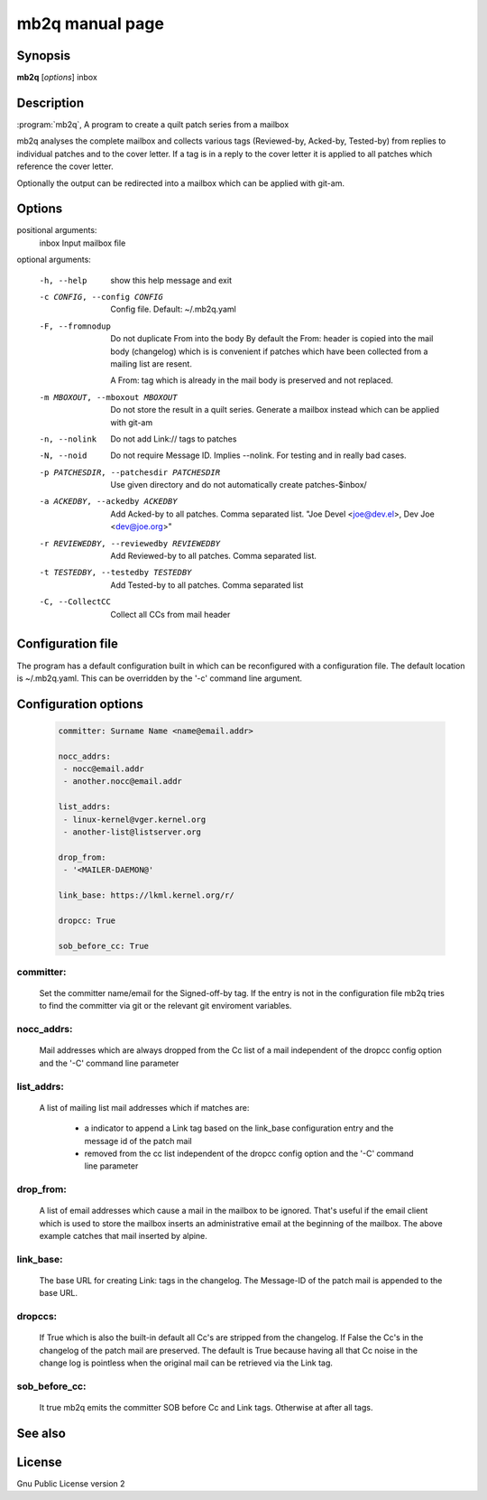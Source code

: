 .. SPDX-License-Identifier: GPL-2.0

mb2q manual page
================

Synopsis
--------

**mb2q** [*options*] inbox

Description
-----------

:program:`mb2q`, A program to create a quilt patch series from a mailbox

mb2q analyses the complete mailbox and collects various tags (Reviewed-by,
Acked-by, Tested-by) from replies to individual patches and to the cover
letter. If a tag is in a reply to the cover letter it is applied to all
patches which reference the cover letter.

Optionally the output can be redirected into a mailbox which can be applied
with git-am.

Options
-------

positional arguments:
  inbox                 Input mailbox file

optional arguments:

  -h, --help            show this help message and exit

  -c CONFIG, --config CONFIG
                        Config file. Default: ~/.mb2q.yaml

  -F, --fromnodup       Do not duplicate From into the body
  			By default the From: header is copied
			into the mail body (changelog) which is
			is convenient if patches which have been
			collected from a mailing list are resent.

			A From: tag which is already in the mail
			body is preserved and not replaced.

  -m MBOXOUT, --mboxout MBOXOUT
			Do not store the result in a quilt series. Generate
			a mailbox instead which can be applied with git-am

  -n, --nolink          Do not add Link:// tags to patches
  
  
  -N, --noid            Do not require Message ID. Implies --nolink.
			For testing and in really bad cases.
  
  -p PATCHESDIR, --patchesdir PATCHESDIR
                        Use given directory and do not automatically create
                        patches-$inbox/
			
  -a ACKEDBY, --ackedby ACKEDBY
                        Add Acked-by to all patches. Comma separated list.
                        "Joe Devel <joe@dev.el>, Dev Joe <dev@joe.org>"
			
  -r REVIEWEDBY, --reviewedby REVIEWEDBY
                        Add Reviewed-by to all patches. Comma separated list.
			
  -t TESTEDBY, --testedby TESTEDBY
                        Add Tested-by to all patches. Comma separated list

  -C, --CollectCC       Collect all CCs from mail header


Configuration file
------------------

The program has a default configuration built in which can be reconfigured
with a configuration file. The default location is ~/.mb2q.yaml. This can
be overridden by the '-c' command line argument.

Configuration options
---------------------

  .. code-block:: yaml

     committer: Surname Name <name@email.addr>

     nocc_addrs:
      - nocc@email.addr
      - another.nocc@email.addr

     list_addrs:
      - linux-kernel@vger.kernel.org
      - another-list@listserver.org

     drop_from:
      - '<MAILER-DAEMON@'

     link_base: https://lkml.kernel.org/r/

     dropcc: True

     sob_before_cc: True

committer:
^^^^^^^^^^

  Set the committer name/email for the Signed-off-by tag. If the entry is
  not in the configuration file mb2q tries to find the committer via git or
  the relevant git enviroment variables.

nocc_addrs:
^^^^^^^^^^^

  Mail addresses which are always dropped from the Cc list of a mail
  independent of the dropcc config option and the '-C' command line
  parameter

list_addrs:
^^^^^^^^^^^

  A list of mailing list mail addresses which if matches are:

    - a indicator to append a Link tag based on the link_base configuration
      entry and the message id of the patch mail

    - removed from the cc list independent of the dropcc config option and
      the '-C' command line parameter

drop_from:
^^^^^^^^^^

  A list of email addresses which cause a mail in the mailbox to be ignored.
  That's useful if the email client which is used to store the mailbox inserts
  an administrative email at the beginning of the mailbox. The above example
  catches that mail inserted by alpine.

link_base:
^^^^^^^^^^

  The base URL for creating Link: tags in the changelog. The Message-ID of
  the patch mail is appended to the base URL.

dropccs:
^^^^^^^^

  If True which is also the built-in default all Cc's are stripped from the
  changelog. If False the Cc's in the changelog of the patch mail are
  preserved. The default is True because having all that Cc noise in the
  change log is pointless when the original mail can be retrieved via the
  Link tag.

sob_before_cc:
^^^^^^^^^^^^^^

 It true mb2q emits the committer SOB before Cc and Link tags. Otherwise at
 after all tags.


See also
--------

License
-------
Gnu Public License version 2

    

